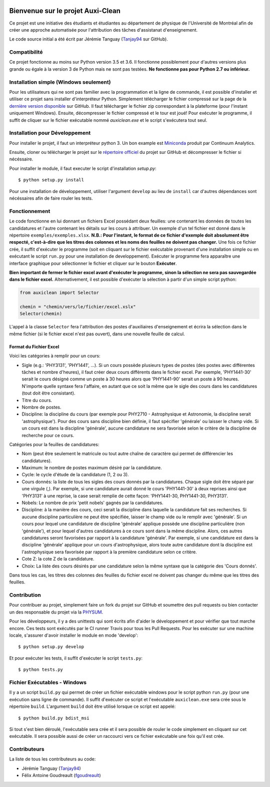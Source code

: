 ﻿.. image:: https://img.shields.io/travis/physumasso/auxiclean.svg?maxAge=600?branch=master
    :target: https://travis-ci.org/physumasso/auxiclean
.. image:: https://img.shields.io/appveyor/ci/fgoudreault/auxiclean/master.svg?maxAge=600
    :target: https://ci.appveyor.com/project/fgoudreault/auxiclean/
.. image:: https://img.shields.io/coveralls/physumasso/auxiclean.svg?maxAge=600?branch=master
    :target: https://coveralls.io/github/physumasso/auxiclean?branch=master
.. image:: https://img.shields.io/badge/licence-MIT-blue.svg
    :target: https://github.com/physumasso/auxiclean/blob/master/LICENCE
.. image:: https://img.shields.io/github/release/physumasso/auxiclean.svg?maxAge=600
    :target: https://github.com/physumasso/auxiclean/releases

Bienvenue sur le projet Auxi-Clean
==================================

Ce projet est une initiative des étudiants et étudiantes au département
de physique de l'Université de Montréal afin de créer une approche
automatisée pour l'attribution des tâches d'assistanat d'enseignement.

Le code source initial a été écrit par Jérémie Tanguay (`Tanjay94 <https://github.com/Tanjay94>`__ sur GitHub).

Compatibilité
-------------

Ce projet fonctionne au moins sur Python version 3.5 et 3.6.
Il fonctionne possiblement pour d'autres versions plus grande ou égale à la version 3 de Python
mais ne sont pas testées. **Ne fonctionne pas pour Python 2.7 ou inférieur.**

Installation simple (Windows seulement)
---------------------------------------

Pour les utilisateurs qui ne sont pas familier avec la programmation et la ligne de
commande, il est possible d'installer et utiliser ce projet sans installer d'interpréteur
Python. Simplement télécharger le fichier compressé sur la page de la `dernière version
disponible <https://github.com/physumasso/auxiclean/releases/latest>`__ sur GitHub.
Il faut télécharger le fichier zip correspondant à la plateforme (pour l'instant uniquement Windows).
Ensuite, décompresser le fichier compressé et le tour est joué! Pour exécuter le programme, il suffit
de cliquer sur le fichier exécutable nommé `auxiclean.exe` et le script s'exécutera tout seul.

Installation pour Développement
-------------------------------

Pour installer le projet, il faut un interpréteur python 3.
Un bon example est `Miniconda <https://conda.io/miniconda.html>`__
produit par Continuum Analytics.

Ensuite, cloner ou télécharger le projet sur le `répertoire officiel 
<https://github.com/physumasso/auxiclean>`__ du projet sur GitHub
et décompresser le fichier si nécéssaire.

Pour installer le module, il faut executer le script d'installation `setup.py`::

  $ python setup.py install

Pour une installation de développement, utiliser l'argument ``develop`` au lieu
de ``install`` car d'autres dépendances sont nécéssaires afin de faire rouler les
tests.

Fonctionnement
--------------

Le code fonctionne en lui donnant un fichiers Excel possédant deux feuilles: une contenant les
données de toutes les candidatures et l'autre contenant les détails sur les
cours à attribuer. Un exemple d'un tel fichier est donné dans le répertoire ``exemples/exemples.xlsx``.
**N.B.: Pour l'instant, le format de ce fichier d'exemple doit absolument être respecté, c'est-à-dire
que les titres des colonnes et les noms des feuilles ne doivent pas changer.**
Une fois ce fichier crée, il suffit d'exécuter le programme (soit en cliquant sur le fichier exécutable
provenant d'une installation simple ou en exécutant le script ``run.py`` pour une
installation de developpement). Exécuter le programme fera apparaître une
interface graphique pour sélectionner le fichier et cliquer sur le bouton **Exécuter**.

**Bien important de fermer le fichier excel avant
d'exécuter le programme, sinon la sélection ne sera pas sauvegardée dans le fichier
excel.**
Alternativement, il est possible d'exécuter la sélection à partir d'un simple script
python:

.. code-block:: python

  from auxiclean import Selector

  chemin = "chemin/vers/le/fichier/excel.xslx"
  Selector(chemin)


L'appel à la classe ``Selector`` fera l'attribution des postes d'auxiliaires d'enseignement
et écrira la sélection dans le même fichier (si le fichier excel n'est pas ouvert), dans une
nouvelle feuille de calcul.


Format du Fichier Excel
***********************

Voici les catégories à remplir pour un cours: 

- Sigle (e.g.: 'PHY3131', 'PHY1441', ...). Si un cours possède plusieurs types de postes
  (des postes avec différentes tâches et nombre d'heures), il faut créer deux cours
  différents dans le fichier excel. Par exemple, 'PHY1441-30' serait le cours désigné
  comme un poste à 30 heures alors que 'PHY1441-90' serait un poste à 90 heures.
  N'importe quelle syntaxe fera l'affaire, en autant que ce soit la même que le sigle
  des cours dans les candidatures (tout doit être consistant).
- Titre du cours.
- Nombre de postes.
- Discipline: la discipline du cours (par exemple pour PHY2710 - Astrophysique et Astronomie,
  la discipline serait 'astrophysique'). Pour des cours sans discipline bien définie,
  il faut spécifier 'générale' ou laisser le champ vide. Si un cours est dans la discipline
  'générale', aucune candidature ne sera favorisée selon le critère de la discipline de
  recherche pour ce cours.
 
Catégories pour la feuilles de candidatures:

- Nom (peut être seulement le matricule ou tout autre chaîne de caractère qui permet
  de différencier les candidatures).
- Maximum: le nombre de postes maximum désiré par la candidature.
- Cycle: le cycle d'étude de la candidature (1, 2 ou 3).
- Cours donnés: la liste de tous les sigles des cours donnés par la candidatures.
  Chaque sigle doit être séparé par une virgule (,). Par exemple, si une candidature aurait
  donné le cours 'PHY1441-30' à deux reprises ainsi que 'PHY3131' à une reprise,
  la case serait remplie de cette façon: 'PHY1441-30, PHY1441-30, PHY3131'.
- Nobels: Le nombre de prix 'petit nobels' gagnés par la candidatures.
- Discipline: à la manière des cours, ceci serait la discipline dans laquelle
  la candidature fait ses recherches. Si aucune discipline particulière ne peut être
  spécifiée, laisser le champ vide ou le remplir avec 'générale'. Si un cours pour
  lequel une candidature de discipline 'générale' applique
  possède une discipline particulière (non 'générale'),
  et pour lequel d'autres candidatures à ce cours sont dans la même discipline. Alors,
  ces autres candidatures seront favorisées par rapport à la candidature 'générale'.
  Par exemple, si une candidature est dans la discipline 'générale' applique pour
  un cours d'astrophysique, alors toute autre candidature dont la discipline est
  l'astrophysique sera favorisée par rapport à la première candidature selon ce critère.
- Cote Z: la cote Z de la candidature.
- Choix: La liste des cours désirés par une candidature selon la même syntaxe que la
  catégorie des 'Cours donnés'.

Dans tous les cas, les titres des colonnes des feuilles du fichier excel ne doivent
pas changer du même que les titres des feuilles.

Contribution
------------

Pour contribuer au projet, simplement faire un fork du projet sur GitHub
et soumettre des pull requests ou bien contacter un des responsable
du projet via la `PHYSUM <http://www.aephysum.umontreal.ca/>`__.

Pour les développeurs, il y a des unittests qui sont écrits afin d'aider
le développement et pour vérifier que tout marche encore. Ces tests
sont exécutés par le CI runner Travis pour tous les Pull Requests.
Pour les exécuter sur une machine locale, s'assurer d'avoir
installer le module en mode 'develop'::
  
  $ python setup.py develop

Et pour exécuter les tests, il suffit d'exécuter le script ``tests.py``::

  $ python tests.py


Fichier Exécutables - Windows
-----------------------------

Il y a un script ``build.py`` qui permet de créer un fichier exécutable
windows pour le script python ``run.py`` (pour une exécution sans ligne de commande).
Il suffit d'exécuter ce script et l'exécutable ``auxiclean.exe`` sera crée sous le
répertoire ``build``. L'argument ``build`` doit être utilisé lorsque ce script est
appelé::

  $ python build.py bdist_msi

Si tout s'est bien déroulé, l'exécutable sera crée et il sera possible de rouler
le code simplement en cliquant sur cet exécutable. Il sera possible aussi de créer un
raccourci vers ce fichier exécutable une foix qu'il est crée.

Contributeurs
-------------

La liste de tous les contributeurs au code:

- Jérémie Tanguay (`Tanjay94 <https://github.com/Tanjay94>`__)
- Félix Antoine Goudreault (`fgoudreault <https://github.com/fgoudreault>`__)
